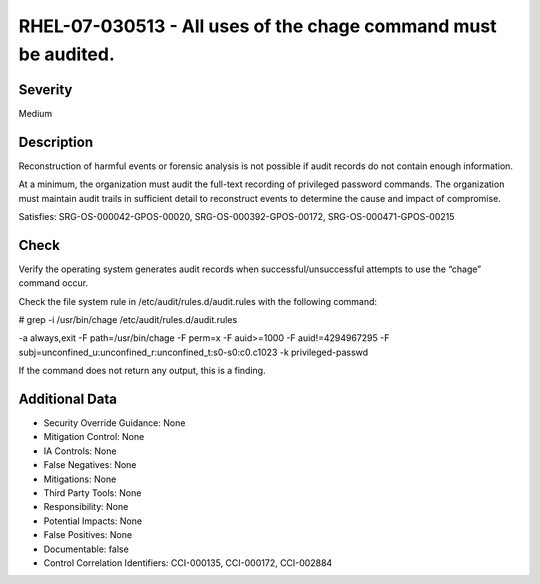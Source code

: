 
RHEL-07-030513 - All uses of the chage command must be audited.
---------------------------------------------------------------

Severity
~~~~~~~~

Medium

Description
~~~~~~~~~~~

Reconstruction of harmful events or forensic analysis is not possible if audit records do not contain enough information.

At a minimum, the organization must audit the full-text recording of privileged password commands. The organization must maintain audit trails in sufficient detail to reconstruct events to determine the cause and impact of compromise.

Satisfies: SRG-OS-000042-GPOS-00020, SRG-OS-000392-GPOS-00172, SRG-OS-000471-GPOS-00215

Check
~~~~~

Verify the operating system generates audit records when successful/unsuccessful attempts to use the “chage” command occur.

Check the file system rule in /etc/audit/rules.d/audit.rules with the following command:

# grep -i /usr/bin/chage /etc/audit/rules.d/audit.rules

-a always,exit -F path=/usr/bin/chage -F perm=x -F auid>=1000 -F auid!=4294967295 -F subj=unconfined_u:unconfined_r:unconfined_t:s0-s0:c0.c1023 -k privileged-passwd

If the command does not return any output, this is a finding.

Additional Data
~~~~~~~~~~~~~~~


* Security Override Guidance: None

* Mitigation Control: None

* IA Controls: None

* False Negatives: None

* Mitigations: None

* Third Party Tools: None

* Responsibility: None

* Potential Impacts: None

* False Positives: None

* Documentable: false

* Control Correlation Identifiers: CCI-000135, CCI-000172, CCI-002884